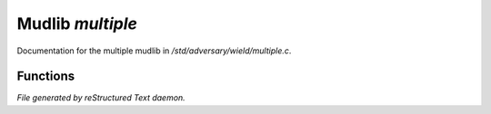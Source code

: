 ******************
Mudlib *multiple*
******************

Documentation for the multiple mudlib in */std/adversary/wield/multiple.c*.

Functions
=========



.. c:function:: void set_wield_slots(string *list)

 Set the names of wielding slots in adversaries. Any existing value
 will be overwritten. Adversaries have "left arm" and "right arm"
 set as default values normally. Note that this is only available if
 WIELD_MULTIPLE is defined.


*File generated by reStructured Text daemon.*
